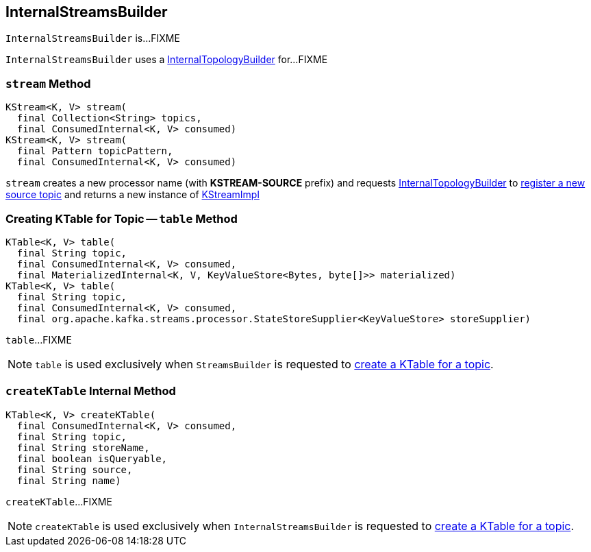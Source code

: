 == [[InternalStreamsBuilder]] InternalStreamsBuilder

`InternalStreamsBuilder` is...FIXME

[[internalTopologyBuilder]]
`InternalStreamsBuilder` uses a link:kafka-streams-InternalTopologyBuilder.adoc[InternalTopologyBuilder] for...FIXME

=== [[stream]] `stream` Method

[source, java]
----
KStream<K, V> stream(
  final Collection<String> topics,
  final ConsumedInternal<K, V> consumed)
KStream<K, V> stream(
  final Pattern topicPattern,
  final ConsumedInternal<K, V> consumed)
----

`stream` creates a new processor name (with *KSTREAM-SOURCE* prefix) and requests <<internalTopologyBuilder, InternalTopologyBuilder>> to link:kafka-streams-InternalTopologyBuilder.adoc#addSource[register a new source topic] and returns a new instance of link:kafka-streams-KStreamImpl.adoc#creating-instance[KStreamImpl]

=== [[table]] Creating KTable for Topic -- `table` Method

[source, java]
----
KTable<K, V> table(
  final String topic,
  final ConsumedInternal<K, V> consumed,
  final MaterializedInternal<K, V, KeyValueStore<Bytes, byte[]>> materialized)
KTable<K, V> table(
  final String topic,
  final ConsumedInternal<K, V> consumed,
  final org.apache.kafka.streams.processor.StateStoreSupplier<KeyValueStore> storeSupplier)
----

`table`...FIXME

NOTE: `table` is used exclusively when `StreamsBuilder` is requested to link:kafka-streams-StreamsBuilder.adoc#table[create a KTable for a topic].

=== [[createKTable]] `createKTable` Internal Method

[source, scala]
----
KTable<K, V> createKTable(
  final ConsumedInternal<K, V> consumed,
  final String topic,
  final String storeName,
  final boolean isQueryable,
  final String source,
  final String name)
----

`createKTable`...FIXME

NOTE: `createKTable` is used exclusively when `InternalStreamsBuilder` is requested to <<table, create a KTable for a topic>>.
